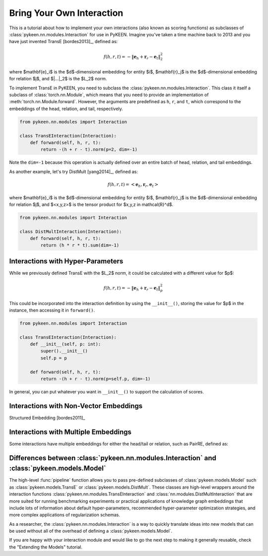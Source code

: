 Bring Your Own Interaction
==========================
This is a tutorial about how to implement your own interactions
(also known as scoring functions) as subclasses of
:class:`pykeen.nn.modules.Interaction` for use in PyKEEN.
Imagine you've taken a time machine back to 2013 and you have just
invented TransE [bordes2013]_, defined as:

.. math::

    f(h, r, t) = -\| \mathbf{e}_h + \mathbf{r}_r - \mathbf{e}_t \|_2^2

where $\mathbf{e}_i$ is the $d$-dimensional embedding for entity $i$,
$\mathbf{r}_j$ is the $d$-dimensional embedding for relation $j$, and
$\|...\|_2$ is the $L_2$ norm.

To implement TransE in PyKEEN, you need to subclass the
:class:`pykeen.nn.modules.Interaction`. This class it itself
a subclass of :class:`torch.nn.Module`, which means that you need to provide
an implementation of :meth:`torch.nn.Module.forward`. However, the arguments
are predefined as ``h``, ``r``, and ``t``, which correspond to the embeddings
of the head, relation, and tail, respectively.

.. code-block:: python

    from pykeen.nn.modules import Interaction

    class TransEInteraction(Interaction):
        def forward(self, h, r, t):
            return -(h + r - t).norm(p=2, dim=-1)

Note the ``dim=-1`` because this operation is actually defined over
an entire batch of head, relation, and tail embeddings.

As another example, let's try DistMult [yang2014]_, defined as:

.. math::

    f(h, r, t) = <\mathbf{e}_h, \mathbf{r}_r, \mathbf{e}_t>

where $\mathbf{e}_i$ is the $d$-dimensional embedding for entity $i$,
$\mathbf{r}_j$ is the $d$-dimensional embedding for relation $j$, and
$<x,y,z>$ is the tensor product for $x,y,z \in \mathcal{R}^d$.

.. code-block:: python

    from pykeen.nn.modules import Interaction

    class DistMultInteraction(Interaction):
        def forward(self, h, r, t):
            return (h * r * t).sum(dim=-1)

Interactions with Hyper-Parameters
----------------------------------
While we previously defined TransE with the $L_2$ norm, it could be calculated with
a different value for $p$:

.. math::

    f(h, r, t) = -\| \mathbf{e}_h + \mathbf{r}_r - \mathbf{e}_t \|_p^2

This could be incorporated into the interaction definition by using the ``__init__()``,
storing the value for $p$ in the instance, then accessing it in ``forward()``.

.. code-block:: python

    from pykeen.nn.modules import Interaction

    class TransEInteraction(Interaction):
        def __init__(self, p: int):
            super().__init__()
            self.p = p

        def forward(self, h, r, t):
            return -(h + r - t).norm(p=self.p, dim=-1)

In general, you can put whatever you want in ``__init__()`` to support the calculation of scores.

Interactions with Non-Vector Embeddings
---------------------------------------
Structured Embedding [bordes2011]_

Interactions with Multiple Embeddings
-------------------------------------
Some interactions have multiple embeddings for either the head/tail or relation, such
as PairRE, defined as:


Differences between :class:`pykeen.nn.modules.Interaction` and :class:`pykeen.models.Model`
-------------------------------------------------------------------------------------------
The high-level :func:`pipeline` function allows you to pass pre-defined subclasses
of :class:`pykeen.models.Model` such as :class:`pykeen.models.TransE` or
:class:`pykeen.models.DistMult`. These classes are high-level wrappers around the interaction
functions :class:`pykeen.nn.modules.TransEInteraction` and :class:`nn.modules.DistMultInteraction`
that are more suited for running benchmarking experiments or practical applications of knowledge
graph embeddings that include lots of information about default hyper-parameters, recommended
hyper-parameter optimization strategies, and more complex applications of regularization schemas.

As a researcher, the :class:`pykeen.nn.modules.Interaction` is a way to quickly translate
ideas into new models that can be used without all of the overhead of defining a
:class:`pykeen.models.Model`.

If you are happy with your interaction module and would like to go the next step to
making it generally reusable, check the "Extending the Models" tutorial.
